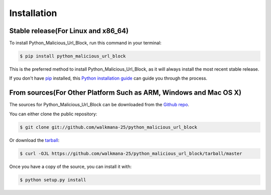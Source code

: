 .. highlight:: shell

============
Installation
============


Stable release(For Linux and x86_64)
--------------

To install Python_Malicious_Url_Block, run this command in your terminal:

.. code-block:: console

    $ pip install python_malicious_url_block

This is the preferred method to install Python_Malicious_Url_Block, as it will always install the most recent stable release.

If you don't have `pip`_ installed, this `Python installation guide`_ can guide
you through the process.

.. _pip: https://pip.pypa.io
.. _Python installation guide: http://docs.python-guide.org/en/latest/starting/installation/


From sources(For Other Platform Such as ARM, Windows and Mac OS X)
------------

The sources for Python_Malicious_Url_Block can be downloaded from the `Github repo`_.

You can either clone the public repository:

.. code-block:: console

    $ git clone git://github.com/walkmana-25/python_malicious_url_block

Or download the `tarball`_:

.. code-block:: console

    $ curl -OJL https://github.com/walkmana-25/python_malicious_url_block/tarball/master

Once you have a copy of the source, you can install it with:

.. code-block:: console

    $ python setup.py install


.. _Github repo: https://github.com/walkmana-25/python_malicious_url_block
.. _tarball: https://github.com/walkmana-25/python_malicious_url_block/tarball/master
